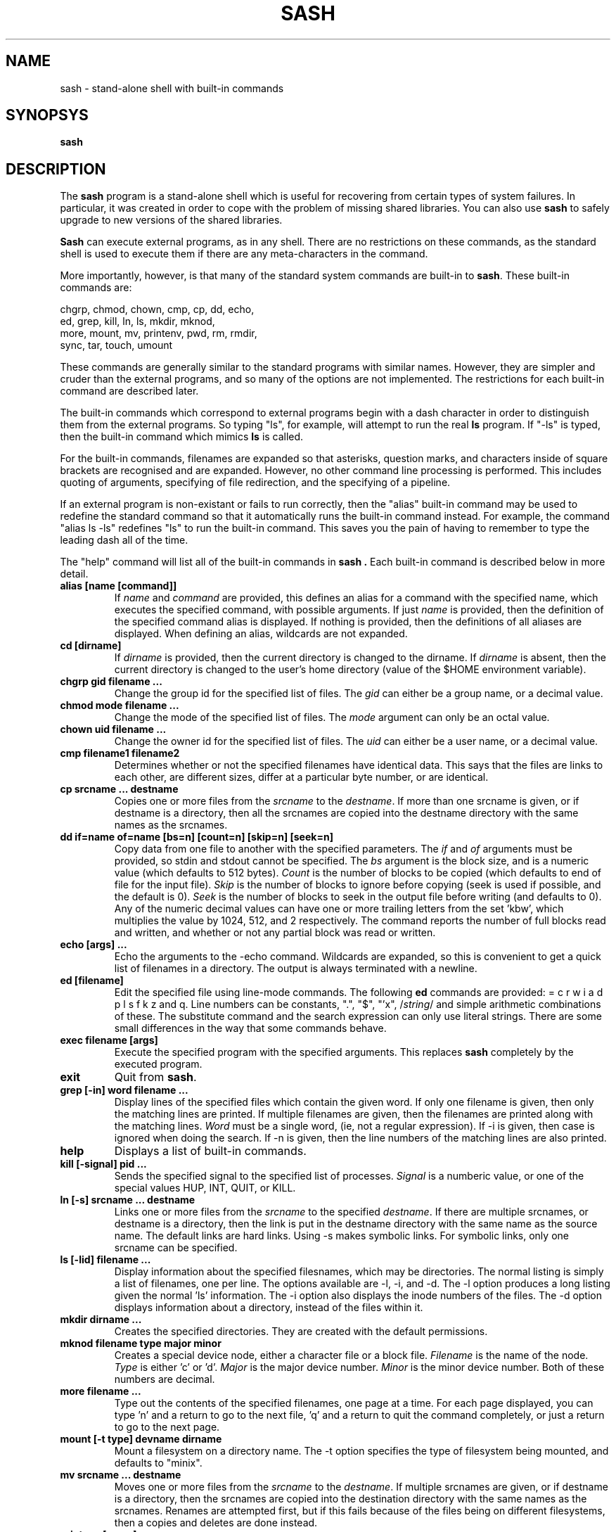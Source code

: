 .TH SASH 1
.SH NAME
sash \- stand-alone shell with built-in commands
.SH SYNOPSYS
.B sash
.SH DESCRIPTION
The
.B sash
program is a stand-alone shell which is useful for recovering from certain
types of system failures.  In particular, it was created in order to cope
with the problem of missing shared libraries.
You can also use
.B sash
to safely upgrade to new versions of the shared libraries.
.PP
.B Sash
can execute external programs, as in any shell.  There are no restrictions
on these commands, as the standard shell is used to execute them if there
are any meta-characters in the command.
.PP
More importantly, however, is that many of the standard system commands
are built-in to
.BR sash .
These built-in commands are:
.PP
.nf
     chgrp, chmod, chown, cmp, cp, dd, echo,
     ed, grep, kill, ln, ls, mkdir, mknod,
     more, mount, mv, printenv, pwd, rm, rmdir,
     sync, tar, touch, umount
.fi
.PP
These commands are generally similar to the standard programs with similar
names.  However, they are simpler and cruder than the external programs,
and so many of the options are not implemented.  The restrictions for each
built-in command are described later.
.PP
The built-in commands which correspond to external programs begin with a
dash character in order to distinguish them from the external programs.
So typing "ls", for example, will attempt to run the real
.B ls
program.
If "-ls" is typed, then the built-in command which mimics
.B ls
is called.
.PP
For the built-in commands, filenames are expanded so that asterisks,
question marks, and characters inside of square brackets are recognised
and are expanded.  However, no other command line processing is performed.
This includes quoting of arguments, specifying of file redirection, and
the specifying of a pipeline.
.PP
If an external program is non-existant or fails to run correctly, then
the "alias" built-in command may be used to redefine the standard command
so that it automatically runs the built-in command instead.  For example,
the command "alias ls -ls" redefines "ls" to run the built-in command.
This saves you the pain of having to remember to type the leading dash
all of the time.
.PP
The "help" command will list all of the built-in commands in
.B sash .
Each built-in command is described below in more detail.
.PP
.TP
.B alias [name [command]]
If
.I name
and
.I command
are provided, this defines an alias for a command
with the specified name, which executes the specified command, with
possible arguments.  If just
.I name
is provided, then the definition
of the specified command alias is displayed.  If nothing is provided,
then the definitions of all aliases are displayed.  When defining an
alias, wildcards are not expanded.
.TP
.B cd [dirname]
If
.I dirname
is provided, then the current directory is changed to the
dirname.  If
.I dirname
is absent, then the current directory is changed
to the user's home directory (value of the $HOME environment variable).
.TP
.B chgrp gid filename ...
Change the group id for the specified list of files.  The
.I gid
can
either be a group name, or a decimal value.
.TP
.B chmod mode filename ...
Change the mode of the specified list of files.  The
.I mode
argument
can only be an octal value.
.TP
.B chown uid filename ...
Change the owner id for the specified list of files.  The
.I uid
can
either be a user name, or a decimal value.
.TP
.B cmp filename1 filename2
Determines whether or not the specified filenames have identical data.
This says that the files are links to each other, are different sizes,
differ at a particular byte number, or are identical.
.TP
.B cp srcname ... destname
Copies one or more files from the
.I srcname
to the
.IR destname .
If more
than one srcname is given, or if destname is a directory, then all
the srcnames are copied into the destname directory with the same
names as the srcnames.
.TP
.B dd if=name of=name [bs=n] [count=n] [skip=n] [seek=n]
Copy data from one file to another with the specified parameters.
The
.I if
and
.I of
arguments must be provided, so stdin and stdout cannot
be specified.  The
.I bs
argument is the block size, and is a numeric
value (which defaults to 512 bytes).
.I Count
is the number of blocks
to be copied (which defaults to end of file for the input file).
.I Skip
is the number of blocks to ignore before copying (seek is used
if possible, and the default is 0).
.I Seek
is the number of blocks to
seek in the output file before writing (and defaults to 0).  Any of
the numeric decimal values can have one or more trailing letters
from the set 'kbw', which multiplies the value by 1024, 512, and 2
respectively.  The command reports the number of full blocks read
and written, and whether or not any partial block was read or written.
.TP
.B echo [args] ...
Echo the arguments to the -echo command.  Wildcards are expanded, so
this is convenient to get a quick list of filenames in a directory.
The output is always terminated with a newline.
.TP
.B ed [filename]
Edit the specified file using line-mode commands.  The following
.B ed
commands are provided: = c r w i a d p l s f k z and q.
Line numbers can be constants, ".", "$", "'x", 
.RI / string /
and simple
arithmetic combinations of these.  The substitute command and the
search expression can only use literal strings.  There are some
small differences in the way that some commands behave.
.TP
.B exec filename [args]
Execute the specified program with the specified arguments.
This replaces
.B sash
completely by the executed program.
.TP
.B exit
Quit from
.BR sash .
.TP
.B grep [-in] word filename ...
Display lines of the specified files which contain the given word.
If only one filename is given, then only the matching lines are
printed.  If multiple filenames are given, then the filenames are
printed along with the matching lines.
.I Word
must be a single word,
(ie, not a regular expression).  If -i is given, then case is
ignored when doing the search.  If -n is given, then the line
numbers of the matching lines are also printed.
.TP
.B help
Displays a list of built-in commands.
.TP
.B kill [-signal] pid ...
Sends the specified signal to the specified list of processes.
.I Signal
is a numberic value, or one of the special values HUP, INT,
QUIT, or KILL.
.TP
.B ln [-s] srcname ... destname
Links one or more files from the
.I srcname
to the specified
.IR destname .
If there are
multiple srcnames, or destname is a directory, then the link is
put in the destname directory with the same name as the source name.
The default links are hard links.  Using -s makes symbolic links.
For symbolic links, only one srcname can be specified.
.TP
.B ls [-lid] filename ...
Display information about the specified filesnames, which may be
directories.  The normal listing is simply a list of filenames,
one per line.  The options available are -l, -i, and -d.  The -l
option produces a long listing given the normal 'ls' information.
The -i option also displays the inode numbers of the files.  The
-d option displays information about a directory, instead of the
files within it.
.TP
.B mkdir dirname ...
Creates the specified directories.  They are created with the
default permissions.
.TP
.B mknod filename type major minor
Creates a special device node, either a character file or a block
file.
.I Filename
is the name of the node.
.I Type
is either 'c' or 'd'.
.I Major
is the major device number.
.I Minor
is the minor device number.
Both of these numbers are decimal.
.TP
.B more filename ...
Type out the contents of the specified filenames, one page at a
time.  For each page displayed, you can type 'n' and a return to go
to the next file, 'q' and a return to quit the command completely,
or just a return to go to the next page.
.TP
.B mount [-t type] devname dirname
Mount a filesystem on a directory name.  The -t option specifies the
type of filesystem being mounted, and defaults to "minix".
.TP
.B mv srcname ... destname
Moves one or more files from the
.I srcname
to the
.IR destname .
If multiple srcnames are given, or if destname is a directory, then
the srcnames are copied into the destination directory with the
same names as the srcnames.  Renames are attempted first, but if
this fails because of the files being on different filesystems,
then a copies and deletes are done instead.
.TP
.B printenv [name]
If
.I name
is not given, this prints out the values of all the current
environment variables.  If
.I name
is given, then only that environment variable value is printed.
.TP
.B prompt [word] ...
Sets the prompt string that is displayed before reading of a
command.  A space is always added to the specified prompt.
.TP
.B pwd
Prints the current working directory.
.TP
.B quit
Exits from
.BR sash .
.TP
.B rm filename ...
Removes one or more files.
.TP
.B rmdir dirname ...
Removes one or more directories.  The directories must be empty
for this to be successful.
.TP
.B setenv name value
Set the value of an environment variable.
.TP
.B source filename
Execute commands which are contained in the specified filename.
.TP
.B sync
Do a "sync" system call to force dirty blocks out to the disk.
.TP
.B tar [xtv]f devname [filename] ...
List or restore files from a tar archive.  This command can only
read tar files, not create them.  The available options are xtvf.
The f option must be specified, and accepts a device or file
name argument which contains the tar archive.  If no filename is
given, all files in the archive are listed or extracted.  Otherwise,
only those files starting with the specified filenames are done.
Leading slashes in the tar archive filenames are removed.
.TP
.B touch filename ...
Updates the modify times of the specifed files.  If a file does not
exist, then it will be created with the default protection.
.TP
.B umask [mask]
If
.I mask
is given, sets the "umask" value used for initializing the
permissions of newly created files.  If
.I mask
is not given, then the
current umask value is printed.  The mask is an octal value.
.TP
.B umount filename
Unmounts a file system.  The filename can either be the device name
which is mounted, or else the directory name which the file system
is mounted onto.
.TP
.B unalias name
Remove the definition for the specified alias.
.SH WARNINGS
Several other system commands might be necessary for system recovery,
but aren't built-in to
.BR sash .
Among these are
.B uncompress
and
.BR fsck .
.SH AUTHOR
David I. Bell

